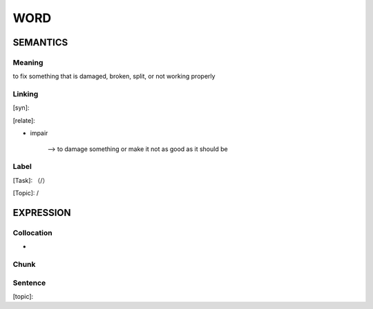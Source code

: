 WORD
=========


SEMANTICS
---------

Meaning
```````
to fix something that is damaged, broken, split, or not working properly

Linking
```````
[syn]:

[relate]:

- impair

    --> to damage something or make it not as good as it should be


Label
`````
[Task]: （/）

[Topic]:  /


EXPRESSION
----------


Collocation
```````````
-

Chunk
`````


Sentence
`````````
[topic]:

